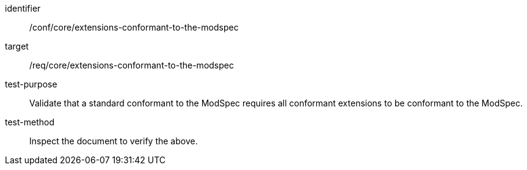 [[ats_extensions-conformant-to-the-modspec]]
[abstract_test]
====
[%metadata]
identifier:: /conf/core/extensions-conformant-to-the-modspec
target:: /req/core/extensions-conformant-to-the-modspec
test-purpose:: Validate that a standard conformant to the ModSpec requires all conformant extensions to be conformant to the ModSpec.
test-method:: Inspect the document to verify the above.
====